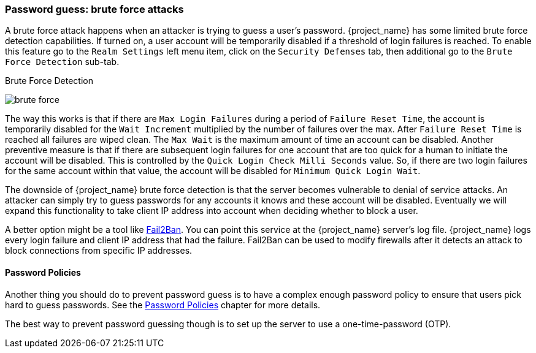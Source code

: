 
=== Password guess: brute force attacks

A brute force attack happens when an attacker is trying to guess a user's password.
{project_name} has some limited brute force detection capabilities.
If turned on, a user account will be temporarily disabled if a threshold of login failures is reached.
To enable this feature go to the `Realm Settings` left menu item, click on the `Security Defenses` tab, then additional
go to the `Brute Force Detection` sub-tab.

.Brute Force Detection
image:{project_images}/brute-force.png[]

The way this works is that if there are `Max Login Failures` during a period of `Failure Reset Time`,
the account is temporarily disabled for the `Wait Increment` multiplied by the number of failures over the max.  After
`Failure Reset Time` is reached all failures are wiped clean.  The `Max Wait` is the maximum amount of time
an account can be disabled.  Another preventive measure is that if there are subsequent login failures for one
account that are too quick for a human to initiate the account will be disabled.  This is controlled by the
`Quick Login Check Milli Seconds` value.  So, if there are two login failures for the same account within that value,
the account will be disabled for `Minimum Quick Login Wait`.

The downside of {project_name} brute force detection is that the server becomes vulnerable to denial of service attacks.
An attacker can simply try to guess passwords for any accounts it knows and these account will be disabled.
Eventually we will expand this functionality to take client IP address into account when deciding whether to block a user.

A better option might be a tool like http://www.fail2ban.org[Fail2Ban].  You can point this service at the {project_name} server's log file.
{project_name} logs every login failure and client IP address that had the failure.  Fail2Ban can be used to modify
firewalls after it detects an attack to block connections from specific IP addresses.

==== Password Policies

Another thing you should do to prevent password guess is to have a complex enough password policy to ensure that
users pick hard to guess passwords.  See the <<_password-policies, Password Policies>> chapter for more details.

The best way to prevent password guessing though is to set up the server to use a one-time-password (OTP).

